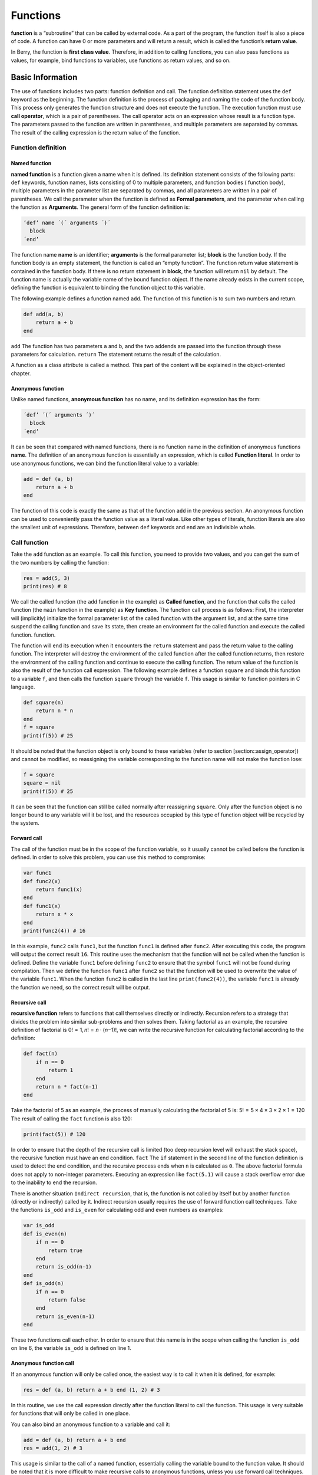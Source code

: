 Functions
=========

**function** is a “subroutine” that can be called by external code. As a
part of the program, the function itself is also a piece of code. A
function can have 0 or more parameters and will return a result, which
is called the function’s **return value**.

In Berry, the function is **first class value**. Therefore, in addition
to calling functions, you can also pass functions as values, for
example, bind functions to variables, use functions as return values,
and so on.

Basic Information
---------------------

The use of functions includes two parts: function definition and call.
The function definition statement uses the ``def`` keyword as the
beginning. The function definition is the process of packaging and
naming the code of the function body. This process only generates the
function structure and does not execute the function. The execution
function must use **call operator**, which is a pair of parentheses. The
call operator acts on an expression whose result is a function type. The
parameters passed to the function are written in parentheses, and
multiple parameters are separated by commas. The result of the calling
expression is the return value of the function.

Function definition
~~~~~~~~~~~~~~~~~~~~~~~~~

Named function
^^^^^^^^^^^^^^

**named function** is a function given a name when it is defined. Its
definition statement consists of the following parts: ``def`` keywords,
function names, lists consisting of 0 to multiple parameters, and
function bodies ( function body), multiple parameters in the parameter
list are separated by commas, and all parameters are written in a pair
of parentheses. We call the parameter when the function is defined as
**Formal parameters**, and the parameter when calling the function as
**Arguments**. The general form of the function definition is:

.. code::

      ’def’ name ´(´ arguments ´)´
        block
      ´end’

The function name **name** is an identifier; **arguments** is the formal
parameter list; **block** is the function body. If the function body is
an empty statement, the function is called an “empty function”. The
function return value statement is contained in the function body. If
there is no return statement in **block**, the function will return
``nil`` by default. The function name is actually the variable name of
the bound function object. If the name already exists in the current
scope, defining the function is equivalent to binding the function
object to this variable.

The following example defines a function named ``add``. The function of
this function is to sum two numbers and return.

.. code:: berry

   def add(a, b)
       return a + b
   end

``add`` The function has two parameters ``a`` and ``b``, and the two
addends are passed into the function through these parameters for
calculation. ``return`` The statement returns the result of the
calculation.

A function as a class attribute is called a method. This part of the
content will be explained in the object-oriented chapter.

Anonymous function
^^^^^^^^^^^^^^^^^^

Unlike named functions, **anonymous function** has no name, and its
definition expression has the form:

.. code::

      ´def’ ´(´ arguments ´)´
        block
      ´end’

It can be seen that compared with named functions, there is no function
name in the definition of anonymous functions **name**. The definition
of an anonymous function is essentially an expression, which is called
**Function literal**. In order to use anonymous functions, we can bind
the function literal value to a variable:

.. code:: berry

   add = def (a, b)
       return a + b
   end

The function of this code is exactly the same as that of the function
``add`` in the previous section. An anonymous function can be used to
conveniently pass the function value as a literal value. Like other
types of literals, function literals are also the smallest unit of
expressions. Therefore, between ``def`` keywords and ``end`` are an
indivisible whole.

Call function
~~~~~~~~~~~~~

Take the ``add`` function as an example. To call this function, you need
to provide two values, and you can get the sum of the two numbers by
calling the function:

.. code:: berry

   res = add(5, 3)
   print(res) # 8

We call the called function (the ``add`` function in the example) as
**Called function**, and the function that calls the called function
(the ``main`` function in the example) as **Key function**. The function
call process is as follows: First, the interpreter will (implicitly)
initialize the formal parameter list of the called function with the
argument list, and at the same time suspend the calling function and
save its state, then create an environment for the called function and
execute the called function. function.

The function will end its execution when it encounters the ``return``
statement and pass the return value to the calling function. The
interpreter will destroy the environment of the called function after
the called function returns, then restore the environment of the calling
function and continue to execute the calling function. The return value
of the function is also the result of the function call expression. The
following example defines a function ``square`` and binds this function
to a variable ``f``, and then calls the function ``square`` through the
variable ``f``. This usage is similar to function pointers in C
language.

.. code:: berry

   def square(n)
       return n * n
   end
   f = square
   print(f(5)) # 25

It should be noted that the function object is only bound to these
variables (refer to section [section::assign_operator]) and cannot be
modified, so reassigning the variable corresponding to the function name
will not make the function lose:

.. code:: berry

   f = square
   square = nil
   print(f(5)) # 25

It can be seen that the function can still be called normally after
reassigning ``square``. Only after the function object is no longer
bound to any variable will it be lost, and the resources occupied by
this type of function object will be recycled by the system.

Forward call
^^^^^^^^^^^^

The call of the function must be in the scope of the function variable,
so it usually cannot be called before the function is defined. In order
to solve this problem, you can use this method to compromise:

.. code:: berry

   var func1
   def func2(x)
       return func1(x)
   end
   def func1(x)
       return x * x
   end
   print(func2(4)) # 16

In this example, ``func2`` calls ``func1``, but the function ``func1``
is defined after ``func2``. After executing this code, the program will
output the correct result ``16``. This routine uses the mechanism that
the function will not be called when the function is defined. Define the
variable ``func1`` before defining ``func2`` to ensure that the symbol
``func1`` will not be found during compilation. Then we define the
function ``func1`` after ``func2`` so that the function will be used to
overwrite the value of the variable ``func1``. When the function
``func2`` is called in the last line ``print(func2(4))``, the variable
``func1`` is already the function we need, so the correct result will be
output.

Recursive call
^^^^^^^^^^^^^^

**recursive function** refers to functions that call themselves directly
or indirectly. Recursion refers to a strategy that divides the problem
into similar sub-problems and then solves them. Taking factorial as an
example, the recursive definition of factorial is
0! = 1, *n*! = *n* ⋅ (*n*\ −1)!, we can write the recursive function for
calculating factorial according to the definition:

.. code:: berry

   def fact(n)
       if n == 0
           return 1
       end
       return n * fact(n-1)
   end

Take the factorial of 5 as an example, the process of manually
calculating the factorial of 5 is: 5! = 5 × 4 × 3 × 2 × 1 = 120 The
result of calling the ``fact`` function is also 120:

.. code:: berry

   print(fact(5)) # 120

In order to ensure that the depth of the recursive call is limited (too
deep recursion level will exhaust the stack space), the recursive
function must have an end condition. ``fact`` The ``if`` statement in
the second line of the function definition is used to detect the end
condition, and the recursive process ends when ``n`` is calculated as
``0``. The above factorial formula does not apply to non-integer
parameters. Executing an expression like ``fact(5.1)`` will cause a
stack overflow error due to the inability to end the recursion.

There is another situation ``Indirect recursion``, that is, the function
is not called by itself but by another function (directly or indirectly)
called by it. Indirect recursion usually requires the use of forward
function call techniques. Take the functions ``is_odd`` and ``is_even``
for calculating odd and even numbers as examples:

.. code:: berry

   var is_odd
   def is_even(n)
       if n == 0
           return true
       end
       return is_odd(n-1)
   end
   def is_odd(n)
       if n == 0
           return false
       end
       return is_even(n-1)
   end

These two functions call each other. In order to ensure that this name
is in the scope when calling the function ``is_odd`` on line 6, the
variable ``is_odd`` is defined on line 1.

Anonymous function call
^^^^^^^^^^^^^^^^^^^^^^^

If an anonymous function will only be called once, the easiest way is to
call it when it is defined, for example:

.. code:: berry

   res = def (a, b) return a + b end (1, 2) # 3

In this routine, we use the call expression directly after the function
literal to call the function. This usage is very suitable for functions
that will only be called in one place.

You can also bind an anonymous function to a variable and call it:

.. code:: berry

   add = def (a, b) return a + b end
   res = add(1, 2) # 3

This usage is similar to the call of a named function, essentially
calling the variable bound to the function value. It should be noted
that it is more difficult to make recursive calls to anonymous
functions, unless you use forward call techniques.

Formal and actual parameters
~~~~~~~~~~~~~~~~~~~~~~~~~~~~

The function uses actual parameters to initialize the formal parameters
when it is called. Under normal circumstances, the actual parameter and
the shape parameter are equal and the positions correspond to each
other, but Berry also allows the actual parameter to be unequal to the
formal parameter: if the actual parameter is more than the formal
parameter, the extra actual parameter will be discarded. Less than the
formal parameters will initialize the remaining formal parameters to
``nil``.

The process of parameter passing is similar to assignment operation. For
``nil``, ``boolean`` and numeric types, parameter passing is by value,
while other types are by reference. For the writable pass-by-reference
type such as instance, modifying them in the called function will also
modify the object in the calling function. The following example
demonstrates this feature:

.. code:: berry

   var l = [], i = 0
   def func(a, b)
       a.push(1)
       b ='string'
   end
   func(l, i)
   print(l, i) # [1] 0

It can be seen that the value of variable ``l`` has changed after
calling function ``func``, but the value of variable ``i`` has not
changed.

Function with variable number of arguments (vararg)
~~~~~~~~~~~~~~~~~~~~~~~~~~~~~~~~~~~~~~~~~~~~~~~~~~~

You can define a function to take any arbitrary number of arguments and
iterate on them. For example ``print()`` takes any number of arguments
and prints each of them separated by spaces. You need to define the last
argument as a capture-all-arguments using ``*`` before its name.

All arguments following the formal arguments are grouped at runtime in a
``list`` instance. If no arguments are captured, the list is empty.

Example:

.. code:: berry

   def f(a, b, *c) return size(c) end
   f(1,2) # returns 0, c is []
   f(1,2,3) # returns 1, c is [3]
   f(1,2,3,4) # returns 2, c is [3,4]

Calling a function with dynamic number of arguments
~~~~~~~~~~~~~~~~~~~~~~~~~~~~~~~~~~~~~~~~~~~~~~~~~~~

Berry syntax allows only to call with a fixed number of arguments. Use
the ``call(f, [args])`` function to pass any arbitrary number or
arguments.

You can statically add any number of arguments to ``call()``. If the
last argument is a ``list``, it is automatically expanded to discrete
arguments.

Example:

.. code:: berry

   def f(a,b) return nil end

   call(f,1)        # calls f(1)
   call(f,1,2)      # calls f(1,2)
   call(f,1,2,3)    # calls f(1,2,3), last arg is ignored by f
   call(f,1,[2,3])  # calls f(1,2,3), last arg is ignored by f
   call(f,[1,2])    # calls f(1,2)
   call(f,[])       # calls f()

You can combine ``call`` and vararg. For example let’s create a function
that acts like ``print()`` but converts all arguments to uppercase.

Full example:

.. code:: berry

   def print_upper(*a)  # take arbitrary number of arguments, args is a list
       import string
       for i:0..size(a)-1
           if type(a[i]) == 'string'
               a[i] = string.toupper(a[i])
           end
       end
       call(print, a)   # call print with all arguments
   end

   print_upper("a",1,"Foo","Bar")  # prints: A 1 FOO BAR

Functions and local variables
~~~~~~~~~~~~~~~~~~~~~~~~~~~~~

The function body itself is a scope, so the variables defined in the
function are all local variables. Unlike directly nested blocks, every
time a function is called, space is allocated for local variables. The
space for local variables is allocated on the stack, and the allocation
information is determined at compile time, so this process is very fast.
When multiple levels of scope are nested in a function, the interpreter
allocates stack space for the scope nesting chain with the most local
variables, rather than the total number of local variables in the
function.

``return`` Statement
~~~~~~~~~~~~~~~~~~~~

``return`` The statement is used to return the result of a function,
that is, the return value of the function. All functions in Berry have a
return value, but you can not use any ``return`` statement in the
function body. At this time, the interpreter will generate a default
``return`` statement to ensure that the function returns. ``return``
There are two ways to write sentences:

.. container:: algorithm

   ::

      ´return’
      ´return’ expression

The first way of writing is to write only the ``return`` keyword and not
the expression to be returned. In this case, the default ``nil`` value
is returned. The second way of writing is to follow the expression
**expression** after the ``return`` keyword, and the value of the
expression will be used as the return value of the function. When the
program executes to the ``return`` statement, the currently running
function will end execution and return to the code that called the
function to continue running.

When using a separate keyword ``return`` as the return statement of a
function, it is easy to cause ambiguity. At this time, it is recommended
to add a semicolon after ``return`` to prevent errors:

.. code:: berry

   def func()
       return;
       x = 1
   end

In this example, the ``x = 1`` statement after the ``return`` statement
will not be executed, so it is redundant. If this kind of redundant code
is avoided, the ``return`` statement is usually followed by keywords
such as ``end``, ``else`` or ``elif``. In this case, even if a separate
``return`` statement is used, there is no need to worry about ambiguity.

closure
-------

Basic concepts
~~~~~~~~~~~~~~

As mentioned earlier, functions are the first type of value in Berry.
You can define functions anywhere, and you can also pass functions as
parameters or return values. When another function is defined in a
function, the nested function can access the local variables of any
outer function. We call the “local variables of the outer function” used
in the function the function **Free variable**. The generalized free
variables also include global variables, but there is no such rule in
Berry.\ **Closure** is a technique that binds functions to
**environments**. The environment is a mapping that associates each free
variable of a function with a value. In terms of implementation,
closures associate the function prototype with its own variables.
Function prototypes are generated at compile time, and environment is a
runtime concept, so closures are also dynamically generated at runtime.
Each closure binds the function prototype to the environment when it is
generated, for example, in the following example:

.. code:: berry

   def func(i) # The outer function
       def foo() # The inner function (closure)
           print(i)
       end
       foo()
   end

The inner function ``foo`` is a closure, which has a free variable
``i``, which is a parameter of the outer function ``func``. When the
closure ``foo`` is generated, its function prototype is bound to the
environment containing the free variable ``i``. When the variable
``foo`` leaves the scope, the closure will be destroyed. Usually, the
inner function will be the return value of the outer function, for
example:

.. code:: berry

   def func(i) # The outer function
       return def () # Return a closure (anonymous function)
           print(i)
           i = i + 1
       end
   end

The closure returned here is an anonymous function. When the closure is
returned by the outer function, the local variables of the outer
function will be destroyed, and the closure will not be able to directly
access the variables in the original outer function. The system will
copy the value of the free variable to the environment when the free
variable is destroyed. The life cycle of these free variables is the
same as the closure, and can only be accessed by the closure. The
returned function or closure will not be executed automatically, so we
need to call the closure returned by the function ``func``:

.. code:: berry

   f = func(0)
   f()

This code will output ``0``. If we continue to call the closure ``f``,
we will get the output ``1``, ``2``, ``3``\ … This may not be well
understood: variable [2.198 ] Is destroyed after the function ``func``
returns, and as a free variable of the closure ``f``, ``i`` will be
stored in the closure environment, so every time ``f`` is called, the
value of ``i`` will be added to 1 (``func`` function definition line 4).

Use of closures
^^^^^^^^^^^^^^^

Closures have many uses. Here are a few common uses:

Lazy evaluation
'''''''''''''''

The closure does not do anything until it is called.

Function private communication
''''''''''''''''''''''''''''''

You can let some closures share free variables, which are only visible
to these closures, and communicate between functions by changing the
values of these free variables. This can avoid the use of external
variables.

Generate multiple functions
'''''''''''''''''''''''''''

Sometimes we may need to use multiple functions, these functions may
only have different values of some variables. We can implement a
function and then use these different variables as function parameters.
A better way is to return the closure through a factory function, and
use these possibly different variables as free variables of the closure,
so that you don’t always have to write those parameters when calling the
function, and any number of similar functions can be generated.

Simulate private members
''''''''''''''''''''''''

Some languages support the use of private members in objects, but
Berry’s class does not support private members. We can use the free
variables of closures to simulate private members. This use is not the
original intention of designing closures, but nowadays, this “misuse” of
closures is very common.

Cache result
''''''''''''

If there is a function that is very time-consuming to run, it will take
a lot of time to call it every time. We can cache the result of this
function, look it up in the cache before calling the function, and
return the cached value if found, otherwise call the function and update
the cached value. We can use closures to save the cached value so that
it will not be exposed to the outer scope, and the cached result will be
retained (until the closure is destroyed).

Binding free variables
~~~~~~~~~~~~~~~~~~~~~~

If multiple closures bind the same free variable, all closures will
always share this free variable. E.g:

.. code:: berry

   def func(i) # The outer function
       return [# Return a closure list
           def () # The closure #1
               print("closure 1 log:", i)
               i = i + 1
           end,
           def () # The closure #2
               print("closure 2 log:", i)
               i = i + 1
           end
       ]
   end

The function ``func`` in this example returns two closures through a
list, and these two closures share free variables ``i``. If we call
these closures:

.. code:: berry

   f = func(0)
   f[0]() # closure 1 log: 0
   f[1]() # closure 2 log: 1

As you can see, we updated the free variable ``i`` when we called the
closure ``f[0]``, and this change affected the result of calling the
closure ``f[1]``. This is because if a free variable is used by multiple
closures, there is only one copy of the free variable, and all closures
have a reference to the free variable entity. Therefore, any
modification to the free variable is visible to all closures that use
the free variable.

Similarly, before the local variables of the outer function are
destroyed, modifying the value of the free variable will also affect the
closure:

.. code:: berry

   def func()
       i = 0
       def foo()
           print(i)
       end
       i = 1
       return foo
   end

In this example, we change the value of the variable ``i`` (which is the
free variable of the closure ``foo``) from ``0`` to ``1`` before the
outer function ``func`` returns, then we call the closure afterwards The
value of the free variable ``i`` when the package ``foo`` is also ``1``:

.. code:: berry

   func()() # 1

Create closure in loop
~~~~~~~~~~~~~~~~~~~~~~

When constructing a closure in the loop body, you may not want the free
variables of the closure to change with the loop variables. Let’s first
look at an example of creating a closure in a loop ``while``:

.. code:: berry

   def func()
       l = [] i = 0
       while i <= 2
           l.push(def () print(i) end)
           i = i + 1
       end
       return l
   end

In this example, we construct a closure in a loop and put this closure
in a ``list``. Obviously, when the loop ends, the value of the variable
``i`` will be ``3``, and all the closures in the list ``l`` are also
references using this variable. If we execute the closure returned by
``func`` we will get the same result:

.. code:: berry

   res = func()
   res[0]() # 3
   res[1]() # 3
   res[2]() # 3

If we want each closure to refer to different free variables, we can
define another layer of functions, and then bind the current loop
variables with the function parameters:

.. code:: berry

   def func()
       l = [] i = 0
       while i <= 2
           l.push(def (n)
               return def () print(n) end
           end (i))
           i = i + 1
       end
       return l
   end

To help understand this seemingly incomprehensible code, we focus on the
code from lines 4 to 6:

.. code:: berry

   def (n)
       return def ()
           print(n)
       end
   end (i)

Here actually defines an anonymous function and calls it immediately.
The function of this temporary anonymous function is to bind the value
of the loop variable ``i`` to its parameter ``n``, and the variable
``n`` is also what we need to close The free variables of the package,
so that the free variables bound to the closure constructed during each
loop are different. Now we will get the desired output:

.. code:: berry

   res = func()
   res[0]() # 0
   res[1]() # 1
   res[2]() # 2

There are some ways to solve the problem of loop variables as free
variables. A slightly simpler way is to define a temporary variable in
the loop body:

.. code:: berry

   def func()
       l = [] i = 0
       while i <= 2
           temp = i
           l.push(def () print(temp) end)
           i = i + 1
       end
       return l
   end

Here ``temp`` is a temporary variable. The scope of this variable is in
the loop body, so it will be redefined every time it loops. We can also
use the ``for`` statement to solve the problem:

.. code:: berry

   def func()
       l = []
       for i: 0 .. 2
           l.push(def () print(i) end)
       end
       return l
   end

This may be the simplest way. ``for`` The iteration variable of the
statement will be created in each loop. The principle is similar to the
previous method.

Lambda expression
-----------------

**Lambda expression** is a special anonymous function. Lambda expression
is composed of parameter list and function body, but the form is
different from general function:

.. code::

   ´/´ args ´->´ expr ´end’

**args** is the parameter list, the number of parameters can be zero or
more, and multiple parameters are separated by commas or spaces (cannot
be mixed at the same time); **expr** is the return expression, the
lambda expression will return the expression value. Lambda expressions
are suitable for implementing functions with very simple functions. For
example, the lambda expression for judging the size of two numbers is:

.. code:: berry

   / a b -> a < b

This is easier than writing a function of the same function. In some
general sorting algorithms, this type of size comparison function may
need to be used extensively. Using lambda expressions can simplify the
code and improve readability.

Like general functions, lambda expressions can form closures. Lambda
expressions are called in the same way as ordinary functions. If you use
the immediate calling method similar to anonymous functions:

.. code:: berry

   lambda = / a b -> a < b
   result = lambda(1, 2) # normal calling
   result = (/ a b -> a < b)(1, 2) # direct calling

Since the function call operator has a higher priority, a pair of
parentheses should be added to the lambda expression when making a
direct call, so that it will be called as a whole.
